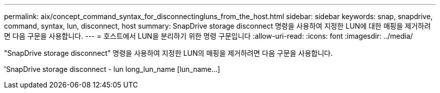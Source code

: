 ---
permalink: aix/concept_command_syntax_for_disconnectingluns_from_the_host.html 
sidebar: sidebar 
keywords: snap, snapdrive, command, syntax, lun, disconnect, host 
summary: SnapDrive storage disconnect 명령을 사용하여 지정한 LUN에 대한 매핑을 제거하려면 다음 구문을 사용합니다. 
---
= 호스트에서 LUN을 분리하기 위한 명령 구문입니다
:allow-uri-read: 
:icons: font
:imagesdir: ../media/


[role="lead"]
"SnapDrive storage disconnect" 명령을 사용하여 지정한 LUN의 매핑을 제거하려면 다음 구문을 사용합니다.

'SnapDrive storage disconnect - lun long_lun_name [lun_name...]
